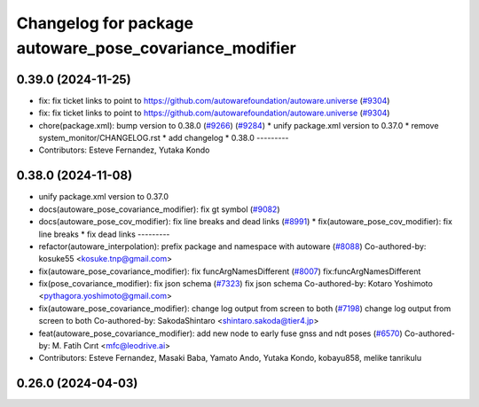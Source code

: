 ^^^^^^^^^^^^^^^^^^^^^^^^^^^^^^^^^^^^^^^^^^^^^^^^^^^^^^^
Changelog for package autoware_pose_covariance_modifier
^^^^^^^^^^^^^^^^^^^^^^^^^^^^^^^^^^^^^^^^^^^^^^^^^^^^^^^

0.39.0 (2024-11-25)
-------------------
* fix: fix ticket links to point to https://github.com/autowarefoundation/autoware.universe (`#9304 <https://github.com/youtalk/autoware.universe/issues/9304>`_)
* fix: fix ticket links to point to https://github.com/autowarefoundation/autoware.universe (`#9304 <https://github.com/youtalk/autoware.universe/issues/9304>`_)
* chore(package.xml): bump version to 0.38.0 (`#9266 <https://github.com/youtalk/autoware.universe/issues/9266>`_) (`#9284 <https://github.com/youtalk/autoware.universe/issues/9284>`_)
  * unify package.xml version to 0.37.0
  * remove system_monitor/CHANGELOG.rst
  * add changelog
  * 0.38.0
  ---------
* Contributors: Esteve Fernandez, Yutaka Kondo

0.38.0 (2024-11-08)
-------------------
* unify package.xml version to 0.37.0
* docs(autoware_pose_covariance_modifier): fix gt symbol (`#9082 <https://github.com/autowarefoundation/autoware.universe/issues/9082>`_)
* docs(autoware_pose_cov_modifier): fix line breaks and dead links (`#8991 <https://github.com/autowarefoundation/autoware.universe/issues/8991>`_)
  * fix(autoware_pose_cov_modifier): fix line breaks
  * fix dead links
  ---------
* refactor(autoware_interpolation): prefix package and namespace with autoware (`#8088 <https://github.com/autowarefoundation/autoware.universe/issues/8088>`_)
  Co-authored-by: kosuke55 <kosuke.tnp@gmail.com>
* fix(autoware_pose_covariance_modifier): fix funcArgNamesDifferent (`#8007 <https://github.com/autowarefoundation/autoware.universe/issues/8007>`_)
  fix:funcArgNamesDifferent
* fix(pose_covariance_modifier): fix json schema (`#7323 <https://github.com/autowarefoundation/autoware.universe/issues/7323>`_)
  fix json schema
  Co-authored-by: Kotaro Yoshimoto <pythagora.yoshimoto@gmail.com>
* fix(autoware_pose_covariance_modifier): change log output from screen to both (`#7198 <https://github.com/autowarefoundation/autoware.universe/issues/7198>`_)
  change log output from screen to both
  Co-authored-by: SakodaShintaro <shintaro.sakoda@tier4.jp>
* feat(autoware_pose_covariance_modifier): add new node to early fuse gnss and ndt poses (`#6570 <https://github.com/autowarefoundation/autoware.universe/issues/6570>`_)
  Co-authored-by: M. Fatih Cırıt <mfc@leodrive.ai>
* Contributors: Esteve Fernandez, Masaki Baba, Yamato Ando, Yutaka Kondo, kobayu858, melike tanrikulu

0.26.0 (2024-04-03)
-------------------
